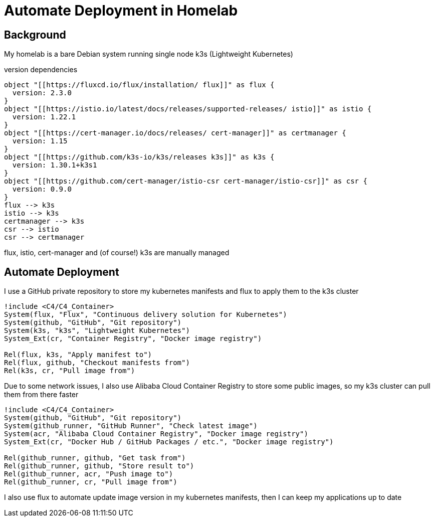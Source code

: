 = Automate Deployment in Homelab

== Background
My homelab is a bare Debian system running single node k3s (Lightweight Kubernetes)

.version dependencies
[plantuml,scale=0.5,svg]
----
object "[[https://fluxcd.io/flux/installation/ flux]]" as flux {
  version: 2.3.0
}
object "[[https://istio.io/latest/docs/releases/supported-releases/ istio]]" as istio {
  version: 1.22.1
}
object "[[https://cert-manager.io/docs/releases/ cert-manager]]" as certmanager {
  version: 1.15
}
object "[[https://github.com/k3s-io/k3s/releases k3s]]" as k3s {
  version: 1.30.1+k3s1
}
object "[[https://github.com/cert-manager/istio-csr cert-manager/istio-csr]]" as csr {
  version: 0.9.0
}
flux --> k3s
istio --> k3s
certmanager --> k3s
csr --> istio
csr --> certmanager
----

flux, istio, cert-manager and (of course!) k3s are manually managed

== Automate Deployment
I use a GitHub private repository to store my kubernetes manifests and flux to apply them to the k3s cluster
[plantuml,scale=0.5,svg]
----
!include <C4/C4_Container>
System(flux, "Flux", "Continuous delivery solution for Kubernetes")
System(github, "GitHub", "Git repository")
System(k3s, "k3s", "Lightweight Kubernetes")
System_Ext(cr, "Container Registry", "Docker image registry")

Rel(flux, k3s, "Apply manifest to")
Rel(flux, github, "Checkout manifests from")
Rel(k3s, cr, "Pull image from")
----

Due to some network issues, I also use Alibaba Cloud Container Registry to store some public images, so my k3s cluster can pull them from there faster
[plantuml,scale=0.5,svg]
----
!include <C4/C4_Container>
System(github, "GitHub", "Git repository")
System(github_runner, "GitHub Runner", "Check latest image")
System(acr, "Alibaba Cloud Container Registry", "Docker image registry")
System_Ext(cr, "Docker Hub / GitHub Packages / etc.", "Docker image registry")

Rel(github_runner, github, "Get task from")
Rel(github_runner, github, "Store result to")
Rel(github_runner, acr, "Push image to")
Rel(github_runner, cr, "Pull image from")
----

I also use flux to automate update image version in my kubernetes manifests, then I can keep my applications up to date